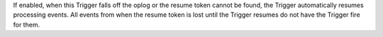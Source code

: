 If enabled, when this Trigger falls off the oplog
or the resume token cannot be found, the Trigger automatically resumes
processing events. All events from when the resume token
is lost until the Trigger resumes do not have the Trigger fire for them.
